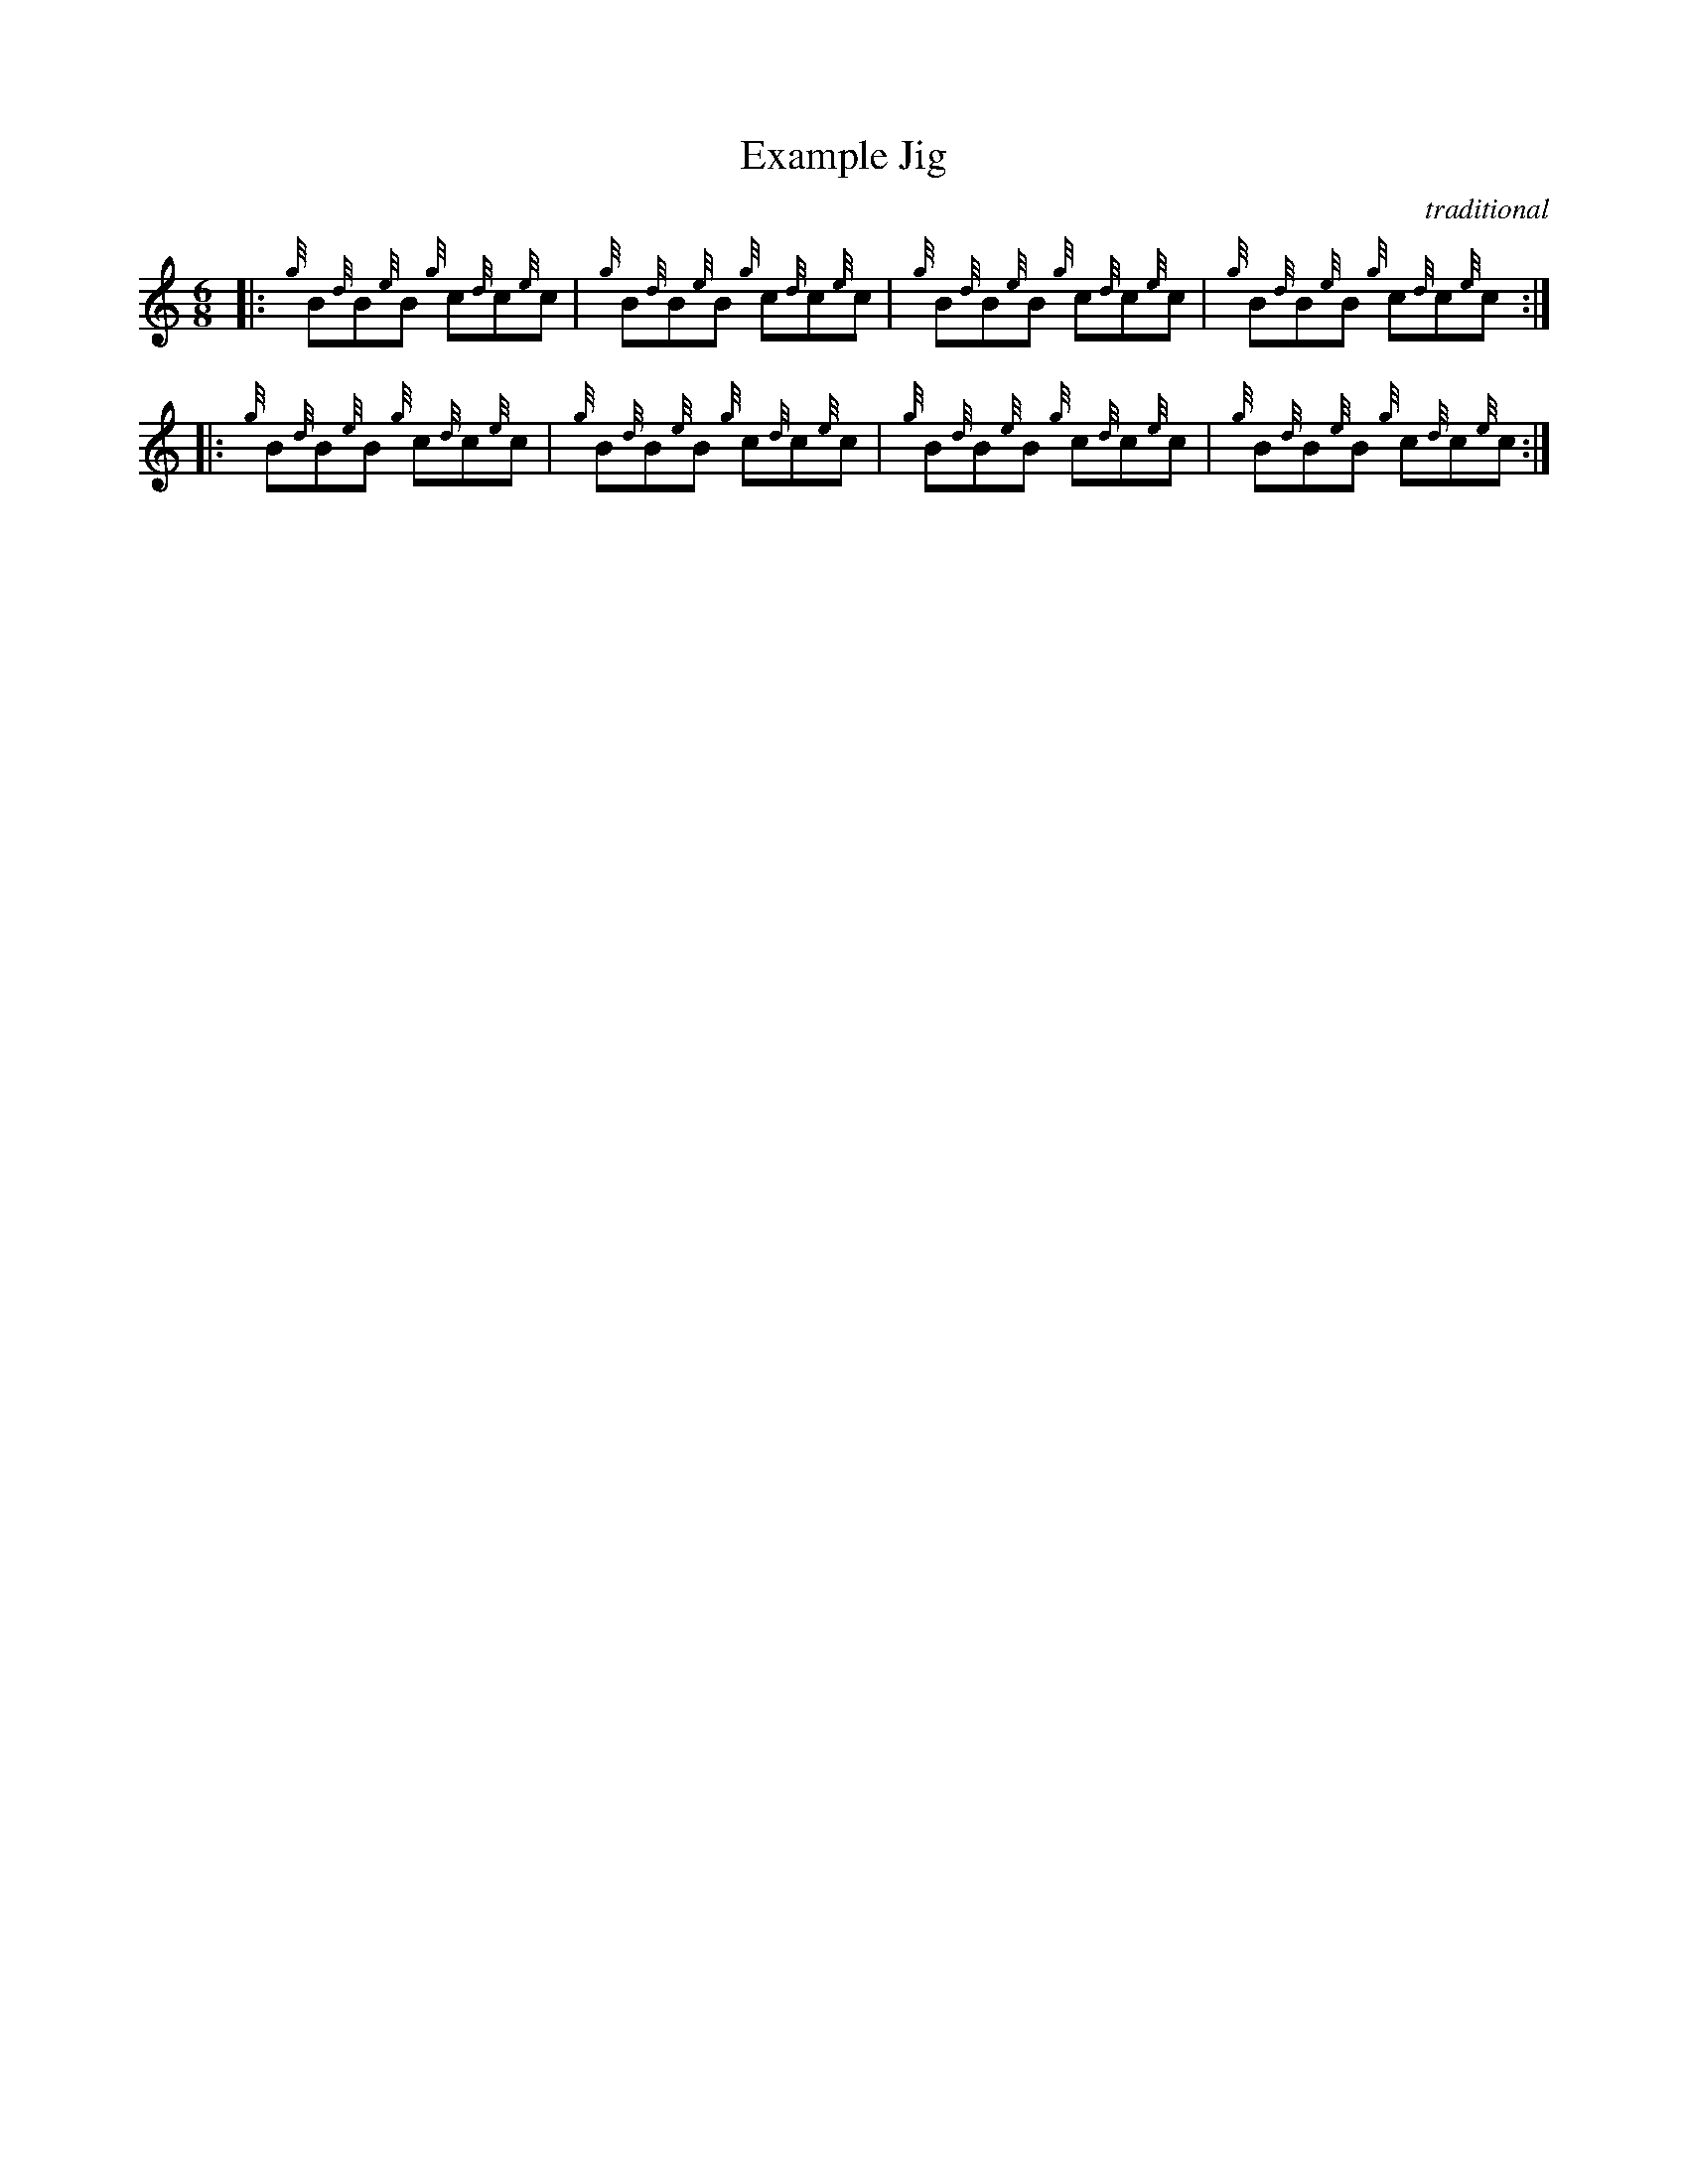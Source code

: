 %%flatbeams 1
X:1
T:Example Jig
C:traditional
B:Ceol Book
R:Jig
L:1/8
M:6/8
K:HP
 |: {g}B{d}B{e}B {g}c{d}c{e}c | {g}B{d}B{e}B {g}c{d}c{e}c | {g}B{d}B{e}B {g}c{d}c{e}c |{g}B{d}B{e}B {g}c{d}c{e}c :|
 |: {g}B{d}B{e}B {g}c{d}c{e}c | {g}B{d}B{e}B {g}c{d}c{e}c | {g}B{d}B{e}B {g}c{d}c{e}c |{g}B{d}B{e}B {g}c{d}c{e}c :|